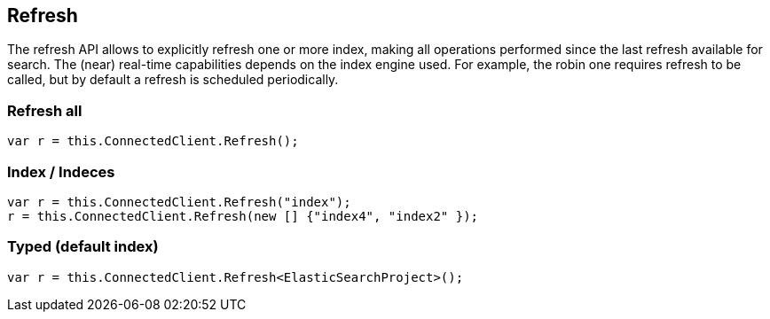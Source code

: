 [[refresh]]
== Refresh

The refresh API allows to explicitly refresh one or more index, making all operations performed 
since the last refresh available for search. The (near) real-time capabilities depends on the 
index engine used. For example, the robin one requires refresh to be called, but by default a refresh is scheduled periodically.

=== Refresh all

[source,csharp]
----
var r = this.ConnectedClient.Refresh();
----

=== Index / Indeces

[source,csharp]
----
var r = this.ConnectedClient.Refresh("index");
r = this.ConnectedClient.Refresh(new [] {"index4", "index2" });
----

=== Typed (default index)

[source,csharp]
----
var r = this.ConnectedClient.Refresh<ElasticSearchProject>();
----

